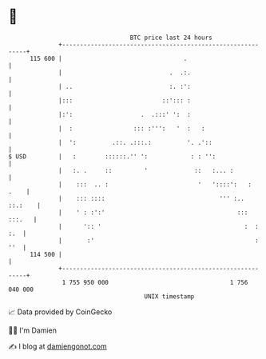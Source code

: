 * 👋

#+begin_example
                                     BTC price last 24 hours                    
                 +------------------------------------------------------------+ 
         115 600 |                                  .                         | 
                 |                              .  .:.                        | 
                 | ..                           :. :':                        | 
                 |:::                         ::'::: :                        | 
                 |:':                   .  .:::' ':  :                        | 
                 |  :                 ::: :''':   '  :   :                    | 
                 |  ':          .::. .:::.:          '. .'::                  | 
   $ USD         |   :        ::::::.'' ':            : : '':                 | 
                 |   :. .     ::         '             ::   :... :            | 
                 |    :::  .. :                         '   '::::':   :  .    | 
                 |    ::: ::::                                ''' :.. ::.:    | 
                 |    ' : :':'                                     ::: :::.   | 
                 |      ':: '                                        :  : :.  | 
                 |       :'                                             : ''  | 
         114 500 |                                                            | 
                 +------------------------------------------------------------+ 
                  1 755 950 000                                  1 756 040 000  
                                         UNIX timestamp                         
#+end_example
📈 Data provided by CoinGecko

🧑‍💻 I'm Damien

✍️ I blog at [[https://www.damiengonot.com][damiengonot.com]]
